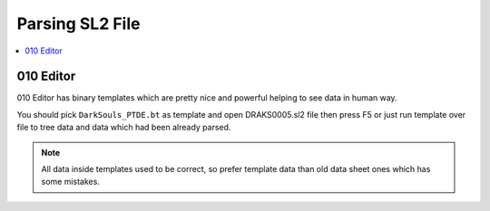 Parsing SL2 File
================

.. contents::
    :local:
    :depth: 2

010 Editor
----------
010 Editor has binary templates which are pretty nice and powerful helping to see data in human way.

.. image:: /_static/010editor.png
    :target: /_static/010editor.png

You should pick ``DarkSouls_PTDE.bt`` as template and open DRAKS0005.sl2 file then
press F5 or just run template over file to tree data and data which had been
already parsed.

.. note::

    All data inside templates used to be correct, so prefer template data
    than old data sheet ones which has some mistakes.
